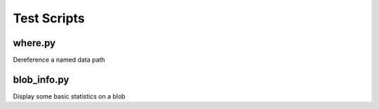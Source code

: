 ************
Test Scripts
************

where.py
--------
Dereference a named data path

blob_info.py
------------
Display some basic statistics on a blob
